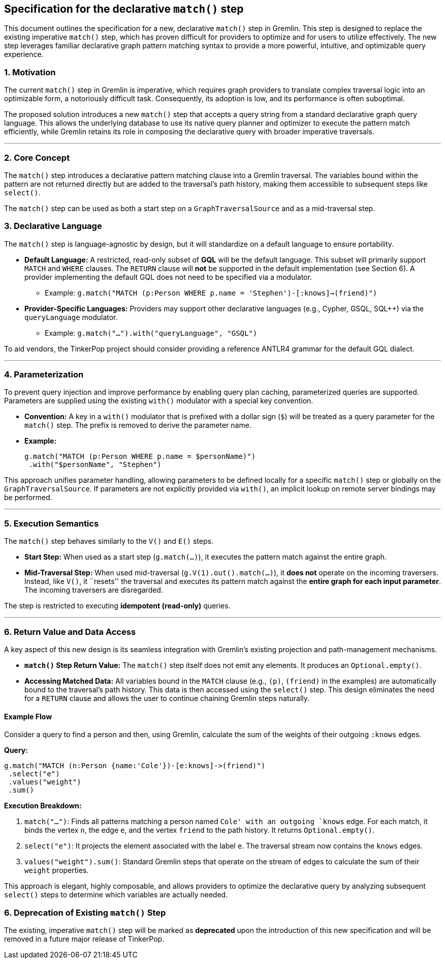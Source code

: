 ////
Licensed to the Apache Software Foundation (ASF) under one or more
contributor license agreements.  See the NOTICE file distributed with
this work for additional information regarding copyright ownership.
The ASF licenses this file to You under the Apache License, Version 2.0
(the "License"); you may not use this file except in compliance with
the License.  You may obtain a copy of the License at

  http://www.apache.org/licenses/LICENSE-2.0

Unless required by applicable law or agreed to in writing, software
distributed under the License is distributed on an "AS IS" BASIS,
WITHOUT WARRANTIES OR CONDITIONS OF ANY KIND, either express or implied.
See the License for the specific language governing permissions and
limitations under the License.
////

== *Specification for the declarative `match()` step*

This document outlines the specification for a new, declarative
`match()` step in Gremlin. This step is designed to replace the existing
imperative `match()` step, which has proven difficult for providers to
optimize and for users to utilize effectively. The new step leverages
familiar declarative graph pattern matching syntax to provide a more
powerful, intuitive, and optimizable query experience.

=== 1. Motivation

The current `match()` step in Gremlin is imperative, which requires
graph providers to translate complex traversal logic into an optimizable
form, a notoriously difficult task. Consequently, its adoption is low,
and its performance is often suboptimal.

The proposed solution introduces a new `match()` step that accepts a
query string from a standard declarative graph query language. This
allows the underlying database to use its native query planner and
optimizer to execute the pattern match efficiently, while Gremlin
retains its role in composing the declarative query with broader
imperative traversals.

'''''

=== 2. Core Concept

The `match()` step introduces a declarative pattern matching clause into
a Gremlin traversal. The variables bound within the pattern are not
returned directly but are added to the traversal’s path history, making
them accessible to subsequent steps like `select()`.

The `match()` step can be used as both a start step on a
`GraphTraversalSource` and as a mid-traversal step.

=== 3. Declarative Language

The `match()` step is language-agnostic by design, but it will
standardize on a default language to ensure portability.

* *Default Language:* A restricted, read-only subset of *GQL* will be
the default language. This subset will primarily support `MATCH` and
`WHERE` clauses. The `RETURN` clause will *not* be supported in the
default implementation (see Section 6). A provider implementing the
default GQL does not need to be specified via a modulator.
** Example:
`g.match("MATCH (p:Person WHERE p.name = 'Stephen')-[:knows]->(friend)")`
* *Provider-Specific Languages:* Providers may support other declarative
languages (e.g., Cypher, GSQL, SQL++) via the `queryLanguage` modulator.
** Example: `g.match("...").with("queryLanguage", "GSQL")`

To aid vendors, the TinkerPop project should consider providing a
reference ANTLR4 grammar for the default GQL dialect.

'''''

=== 4. Parameterization

To prevent query injection and improve performance by enabling query
plan caching, parameterized queries are supported. Parameters are
supplied using the existing `with()` modulator with a special key
convention.

* *Convention:* A key in a `with()` modulator that is prefixed with a
dollar sign (`$`) will be treated as a query parameter for the `match()`
step. The prefix is removed to derive the parameter name.
* *Example:*
+
[source,groovy]
----
g.match("MATCH (p:Person WHERE p.name = $personName)")
 .with("$personName", "Stephen")
----

This approach unifies parameter handling, allowing parameters to be
defined locally for a specific `match()` step or globally on the
`GraphTraversalSource`. If parameters are not explicitly provided via
`with()`, an implicit lookup on remote server bindings may be performed.

'''''

=== 5. Execution Semantics

The `match()` step behaves similarly to the `V()` and `E()` steps.

* *Start Step:* When used as a start step (`g.match(...)`), it executes
the pattern match against the entire graph.
* *Mid-Traversal Step:* When used mid-traversal
(`g.V(1).out().match(...)`), it *does not* operate on the incoming
traversers. Instead, like `V()`, it ``resets'' the traversal and
executes its pattern match against the *entire graph for each input
parameter*. The incoming traversers are disregarded.

The step is restricted to executing *idempotent (read-only)* queries.

'''''

=== 6. Return Value and Data Access

A key aspect of this new design is its seamless integration with
Gremlin’s existing projection and path-management mechanisms.

* *`match()` Step Return Value:* The `match()` step itself does not emit
any elements. It produces an `Optional.empty()`.
* *Accessing Matched Data:* All variables bound in the `MATCH` clause
(e.g., `(p)`, `(friend)` in the examples) are automatically bound to the
traversal’s path history. This data is then accessed using the
`select()` step. This design eliminates the need for a `RETURN` clause
and allows the user to continue chaining Gremlin steps naturally.

==== *Example Flow*

Consider a query to find a person and then, using Gremlin, calculate the
sum of the weights of their outgoing `:knows` edges.

*Query:*

[source,groovy]
----
g.match("MATCH (n:Person {name:'Cole'})-[e:knows]->(friend)")
 .select("e")
 .values("weight")
 .sum()
----

*Execution Breakdown:*

[arabic]
. `match("...")`: Finds all patterns matching a person named `Cole' with
an outgoing `knows` edge. For each match, it binds the vertex `n`, the
edge `e`, and the vertex `friend` to the path history. It returns
`Optional.empty()`.
. `select("e")`: It projects the element associated with the label `e`.
The traversal stream now contains the `knows` edges.
. `values("weight").sum()`: Standard Gremlin steps that operate on the
stream of edges to calculate the sum of their `weight` properties.

This approach is elegant, highly composable, and allows providers to
optimize the declarative query by analyzing subsequent `select()` steps
to determine which variables are actually needed.

=== 6. Deprecation of Existing `match()` Step

The existing, imperative `match()` step will be marked as *deprecated*
upon the introduction of this new specification and will be removed in a
future major release of TinkerPop.
